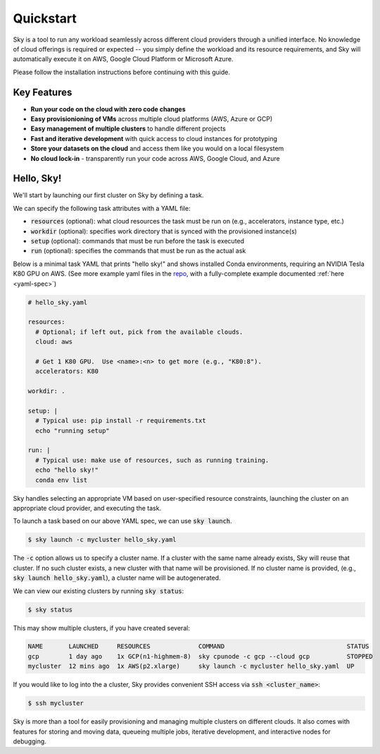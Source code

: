 Quickstart
==========

Sky is a tool to run any workload seamlessly across different cloud providers
through a unified interface. No knowledge of cloud offerings is required or
expected -- you simply define the workload and its resource requirements,
and Sky will automatically execute it on AWS, Google Cloud Platform or Microsoft
Azure.

Please follow the installation instructions before continuing with this guide.

Key Features
------------
- **Run your code on the cloud with zero code changes**
- **Easy provisionioning of VMs** across multiple cloud platforms (AWS, Azure or GCP)
- **Easy management of multiple clusters** to handle different projects
- **Fast and iterative development** with quick access to cloud instances for prototyping
- **Store your datasets on the cloud** and access them like you would on a local filesystem
- **No cloud lock-in** - transparently run your code across AWS, Google Cloud, and Azure


Hello, Sky!
-----------
We'll start by launching our first cluster on Sky by defining a task.

We can specify the following task attributes with a YAML file:

- :code:`resources` (optional): what cloud resources the task must be run on (e.g., accelerators, instance type, etc.)
- :code:`workdir` (optional): specifies work directory that is synced with the provisioned instance(s)
- :code:`setup` (optional): commands that must be run before the task is executed
- :code:`run` (optional): specifies the commands that must be run as the actual ask

Below is a minimal task YAML that prints "hello sky!" and shows installed Conda environments,
requiring an NVIDIA Tesla K80 GPU on AWS. (See more example yaml files in the `repo <https://github.com/sky-proj/sky/tree/master/examples>`_, with a fully-complete example documented :ref:`here <yaml-spec>`)

.. code-block:: yaml

   # hello_sky.yaml

   resources:
     # Optional; if left out, pick from the available clouds.
     cloud: aws

     # Get 1 K80 GPU.  Use <name>:<n> to get more (e.g., "K80:8").
     accelerators: K80

   workdir: .

   setup: |
     # Typical use: pip install -r requirements.txt
     echo "running setup"

   run: |
     # Typical use: make use of resources, such as running training.
     echo "hello sky!"
     conda env list

Sky handles selecting an appropriate VM based on user-specified resource
constraints, launching the cluster on an appropriate cloud provider, and
executing the task.

To launch a task based on our above YAML spec, we can use :code:`sky launch`.

.. code-block:: console

   $ sky launch -c mycluster hello_sky.yaml

The :code:`-c` option allows us to specify a cluster name. If a cluster with the
same name already exists, Sky will reuse that cluster. If no such cluster
exists, a new cluster with that name will be provisioned. If no cluster name is
provided, (e.g., :code:`sky launch hello_sky.yaml`), a cluster name will be
autogenerated.

We can view our existing clusters by running :code:`sky status`:

.. code-block:: console

   $ sky status

This may show multiple clusters, if you have created several:

.. code-block::

  NAME       LAUNCHED     RESOURCES             COMMAND                                 STATUS
  gcp        1 day ago    1x GCP(n1-highmem-8)  sky cpunode -c gcp --cloud gcp          STOPPED
  mycluster  12 mins ago  1x AWS(p2.xlarge)     sky launch -c mycluster hello_sky.yaml  UP

If you would like to log into the a cluster, Sky provides convenient SSH access via :code:`ssh <cluster_name>`:

.. code-block:: console

   $ ssh mycluster

Sky is more than a tool for easily provisioning and managing multiple clusters
on different clouds.  It also comes with features for storing and moving data,
queueing multiple jobs, iterative development, and interactive nodes for
debugging.
